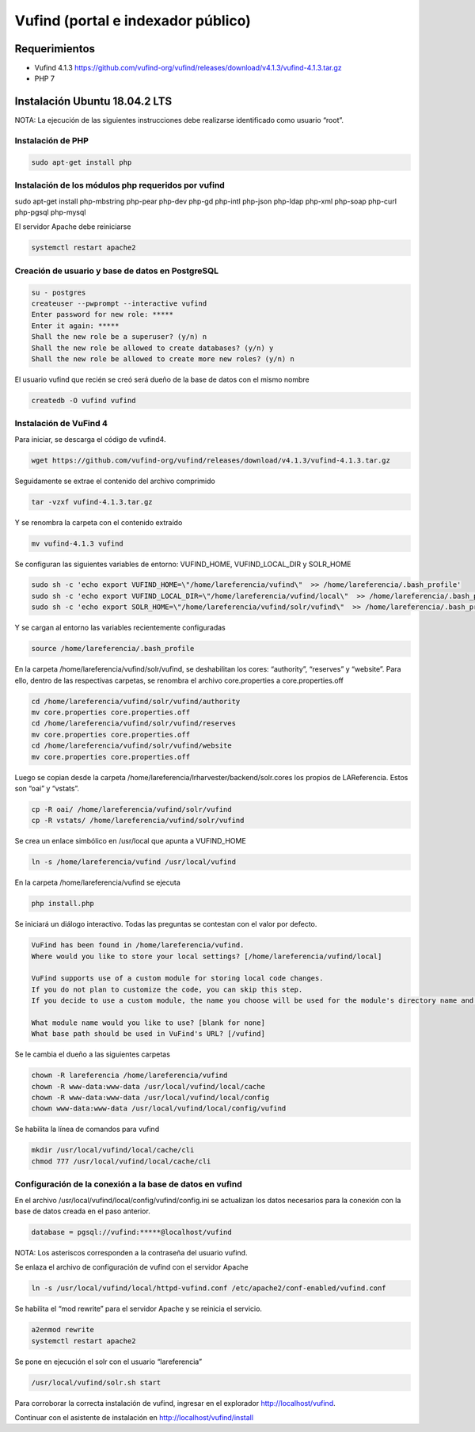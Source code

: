 Vufind (portal e indexador público)
===================================

Requerimientos
~~~~~~~~~~~~~~
* Vufind 4.1.3 https://github.com/vufind-org/vufind/releases/download/v4.1.3/vufind-4.1.3.tar.gz
* PHP 7

Instalación Ubuntu 18.04.2 LTS
~~~~~~~~~~~~~~~~~~~~~~~~~~~~~~

NOTA: La ejecución de las siguientes instrucciones debe realizarse identificado como usuario “root”.

Instalación de PHP
------------------
.. code-block:: console

 sudo apt-get install php

Instalación de los módulos php requeridos por vufind
----------------------------------------------------
sudo apt-get install php-mbstring php-pear php-dev php-gd php-intl php-json php-ldap php-xml php-soap php-curl php-pgsql php-mysql

El servidor Apache debe reiniciarse

.. code-block:: console

 systemctl restart apache2

Creación de usuario y base de datos en PostgreSQL
-------------------------------------------------
.. code-block:: console

 su - postgres
 createuser --pwprompt --interactive vufind
 Enter password for new role: *****
 Enter it again: *****
 Shall the new role be a superuser? (y/n) n
 Shall the new role be allowed to create databases? (y/n) y
 Shall the new role be allowed to create more new roles? (y/n) n

El usuario vufind que recién se creó será dueño de la base de datos con el mismo nombre

.. code-block:: console

 createdb -O vufind vufind

Instalación de VuFind 4
-----------------------
Para iniciar, se descarga el código de vufind4.

.. code-block:: console

 wget https://github.com/vufind-org/vufind/releases/download/v4.1.3/vufind-4.1.3.tar.gz

Seguidamente se extrae el contenido del archivo comprimido

.. code-block:: console

 tar -vzxf vufind-4.1.3.tar.gz

Y se renombra la carpeta con el contenido extraído

.. code-block:: console

 mv vufind-4.1.3 vufind

Se configuran las siguientes variables de entorno: VUFIND_HOME, VUFIND_LOCAL_DIR y SOLR_HOME

.. code-block:: console

 sudo sh -c 'echo export VUFIND_HOME=\"/home/lareferencia/vufind\"  >> /home/lareferencia/.bash_profile'
 sudo sh -c 'echo export VUFIND_LOCAL_DIR=\"/home/lareferencia/vufind/local\"  >> /home/lareferencia/.bash_profile'
 sudo sh -c 'echo export SOLR_HOME=\"/home/lareferencia/vufind/solr/vufind\"  >> /home/lareferencia/.bash_profile'

Y se cargan al entorno las variables recientemente configuradas
 
.. code-block:: console

 source /home/lareferencia/.bash_profile

En la carpeta /home/lareferencia/vufind/solr/vufind, se deshabilitan los cores: “authority”, “reserves” y “website”.  Para ello, dentro de las respectivas carpetas, se renombra el archivo core.properties a core.properties.off

.. code-block:: console

 cd /home/lareferencia/vufind/solr/vufind/authority
 mv core.properties core.properties.off
 cd /home/lareferencia/vufind/solr/vufind/reserves
 mv core.properties core.properties.off
 cd /home/lareferencia/vufind/solr/vufind/website
 mv core.properties core.properties.off

Luego se copian desde la carpeta /home/lareferencia/lrharvester/backend/solr.cores los propios de LAReferencia.  Estos son “oai” y “vstats”.

.. code-block:: console

 cp -R oai/ /home/lareferencia/vufind/solr/vufind 
 cp -R vstats/ /home/lareferencia/vufind/solr/vufind

Se crea un enlace simbólico en /usr/local que apunta a VUFIND_HOME

.. code-block:: console

 ln -s /home/lareferencia/vufind /usr/local/vufind

En la carpeta /home/lareferencia/vufind se ejecuta 

.. code-block:: console

 php install.php

Se iniciará un diálogo interactivo.  Todas las preguntas se contestan con el valor por defecto.

.. code-block:: console

 VuFind has been found in /home/lareferencia/vufind.
 Where would you like to store your local settings? [/home/lareferencia/vufind/local]
 
 VuFind supports use of a custom module for storing local code changes.
 If you do not plan to customize the code, you can skip this step.
 If you decide to use a custom module, the name you choose will be used for the module's directory name and its PHP namespace.
 
 What module name would you like to use? [blank for none]
 What base path should be used in VuFind's URL? [/vufind]

Se le cambia el dueño a las siguientes carpetas

.. code-block:: console

 chown -R lareferencia /home/lareferencia/vufind
 chown -R www-data:www-data /usr/local/vufind/local/cache
 chown -R www-data:www-data /usr/local/vufind/local/config
 chown www-data:www-data /usr/local/vufind/local/config/vufind

Se habilita la línea de comandos para vufind

.. code-block:: console

 mkdir /usr/local/vufind/local/cache/cli
 chmod 777 /usr/local/vufind/local/cache/cli

Configuración de la conexión a la base de datos en vufind
---------------------------------------------------------
En el archivo /usr/local/vufind/local/config/vufind/config.ini se actualizan los datos necesarios para la conexión con la base de datos creada en el paso anterior. 

.. code-block:: console

 database = pgsql://vufind:*****@localhost/vufind

NOTA: Los asteriscos corresponden a la contraseña del usuario vufind.

Se enlaza el archivo de configuración de vufind con el servidor Apache

.. code-block:: console

 ln -s /usr/local/vufind/local/httpd-vufind.conf /etc/apache2/conf-enabled/vufind.conf

Se habilita el “mod rewrite” para el servidor Apache y se reinicia el servicio.

.. code-block:: console

 a2enmod rewrite
 systemctl restart apache2

Se pone en ejecución el solr con el usuario “lareferencia”

.. code-block:: console

 /usr/local/vufind/solr.sh start

Para corroborar la correcta instalación de vufind, ingresar en el explorador http://localhost/vufind.

Continuar con el asistente de instalación en http://localhost/vufind/install
